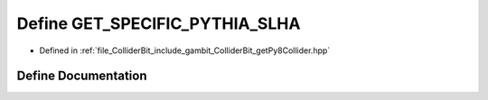 .. _exhale_define_getPy8Collider_8hpp_1a170698d2d5aec7cf19ae35602015692a:

Define GET_SPECIFIC_PYTHIA_SLHA
===============================

- Defined in :ref:`file_ColliderBit_include_gambit_ColliderBit_getPy8Collider.hpp`


Define Documentation
--------------------


.. doxygendefine:: GET_SPECIFIC_PYTHIA_SLHA
   :project: GAMBIT